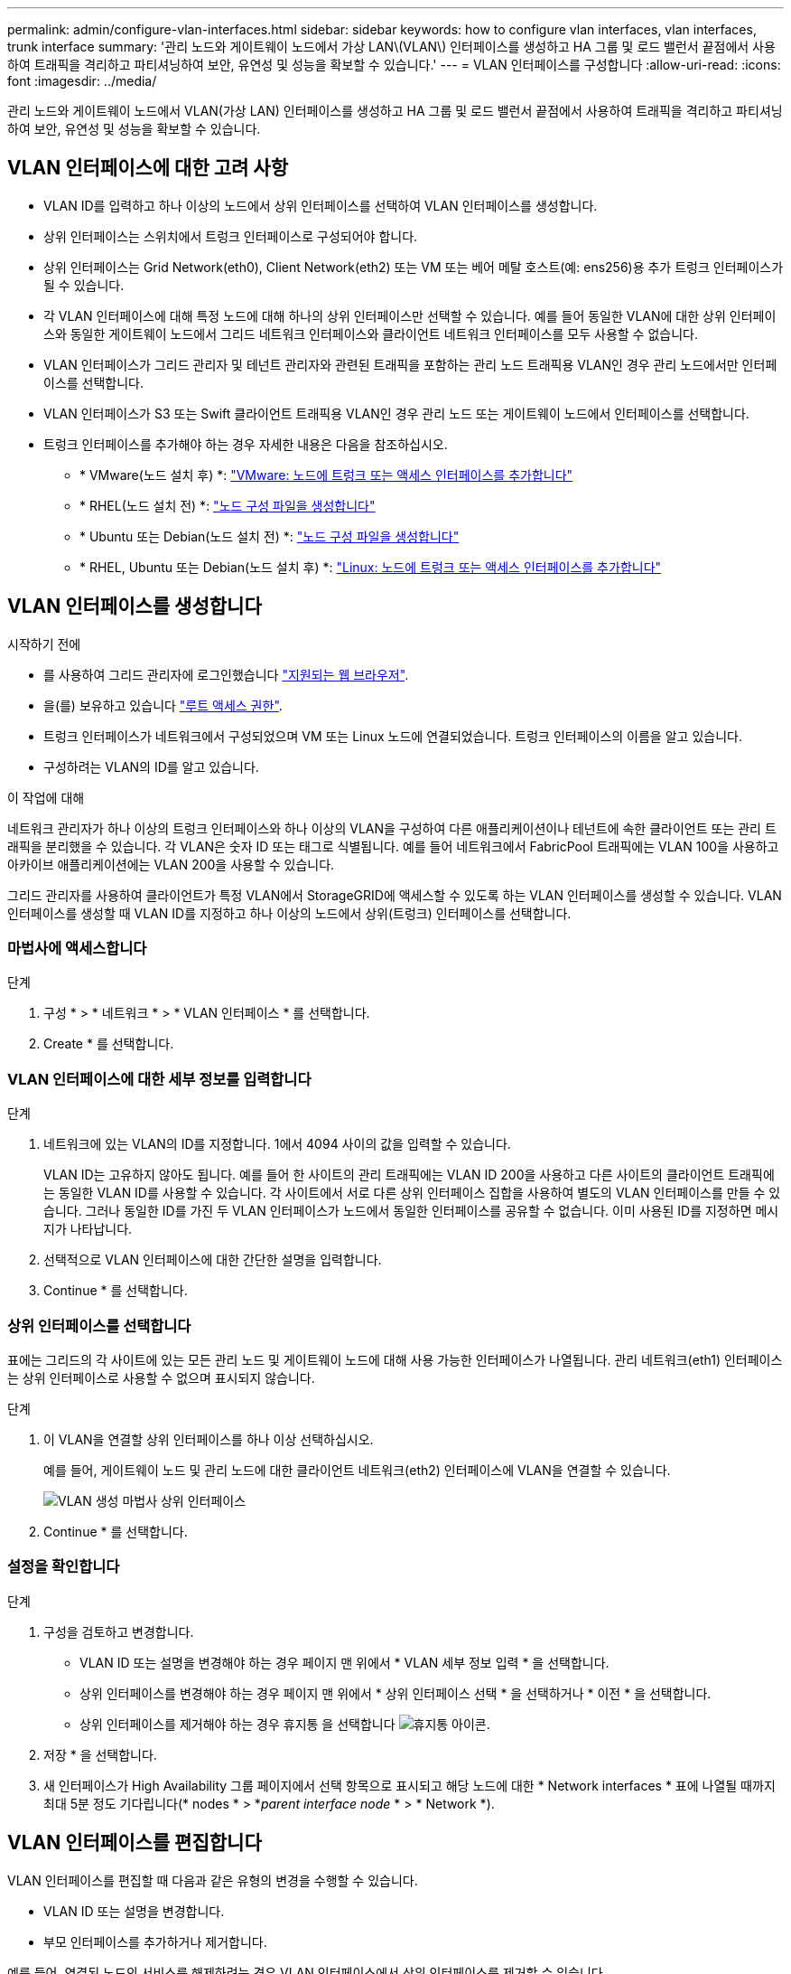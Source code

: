 ---
permalink: admin/configure-vlan-interfaces.html 
sidebar: sidebar 
keywords: how to configure vlan interfaces, vlan interfaces, trunk interface 
summary: '관리 노드와 게이트웨이 노드에서 가상 LAN\(VLAN\) 인터페이스를 생성하고 HA 그룹 및 로드 밸런서 끝점에서 사용하여 트래픽을 격리하고 파티셔닝하여 보안, 유연성 및 성능을 확보할 수 있습니다.' 
---
= VLAN 인터페이스를 구성합니다
:allow-uri-read: 
:icons: font
:imagesdir: ../media/


[role="lead"]
관리 노드와 게이트웨이 노드에서 VLAN(가상 LAN) 인터페이스를 생성하고 HA 그룹 및 로드 밸런서 끝점에서 사용하여 트래픽을 격리하고 파티셔닝하여 보안, 유연성 및 성능을 확보할 수 있습니다.



== VLAN 인터페이스에 대한 고려 사항

* VLAN ID를 입력하고 하나 이상의 노드에서 상위 인터페이스를 선택하여 VLAN 인터페이스를 생성합니다.
* 상위 인터페이스는 스위치에서 트렁크 인터페이스로 구성되어야 합니다.
* 상위 인터페이스는 Grid Network(eth0), Client Network(eth2) 또는 VM 또는 베어 메탈 호스트(예: ens256)용 추가 트렁크 인터페이스가 될 수 있습니다.
* 각 VLAN 인터페이스에 대해 특정 노드에 대해 하나의 상위 인터페이스만 선택할 수 있습니다. 예를 들어 동일한 VLAN에 대한 상위 인터페이스와 동일한 게이트웨이 노드에서 그리드 네트워크 인터페이스와 클라이언트 네트워크 인터페이스를 모두 사용할 수 없습니다.
* VLAN 인터페이스가 그리드 관리자 및 테넌트 관리자와 관련된 트래픽을 포함하는 관리 노드 트래픽용 VLAN인 경우 관리 노드에서만 인터페이스를 선택합니다.
* VLAN 인터페이스가 S3 또는 Swift 클라이언트 트래픽용 VLAN인 경우 관리 노드 또는 게이트웨이 노드에서 인터페이스를 선택합니다.
* 트렁크 인터페이스를 추가해야 하는 경우 자세한 내용은 다음을 참조하십시오.
+
** * VMware(노드 설치 후) *: link:../maintain/vmware-adding-trunk-or-access-interfaces-to-node.html["VMware: 노드에 트렁크 또는 액세스 인터페이스를 추가합니다"]
** * RHEL(노드 설치 전) *: link:../rhel/creating-node-configuration-files.html["노드 구성 파일을 생성합니다"]
** * Ubuntu 또는 Debian(노드 설치 전) *: link:../ubuntu/creating-node-configuration-files.html["노드 구성 파일을 생성합니다"]
** * RHEL, Ubuntu 또는 Debian(노드 설치 후) *: link:../maintain/linux-adding-trunk-or-access-interfaces-to-node.html["Linux: 노드에 트렁크 또는 액세스 인터페이스를 추가합니다"]






== VLAN 인터페이스를 생성합니다

.시작하기 전에
* 를 사용하여 그리드 관리자에 로그인했습니다 link:../admin/web-browser-requirements.html["지원되는 웹 브라우저"].
* 을(를) 보유하고 있습니다 link:admin-group-permissions.html["루트 액세스 권한"].
* 트렁크 인터페이스가 네트워크에서 구성되었으며 VM 또는 Linux 노드에 연결되었습니다. 트렁크 인터페이스의 이름을 알고 있습니다.
* 구성하려는 VLAN의 ID를 알고 있습니다.


.이 작업에 대해
네트워크 관리자가 하나 이상의 트렁크 인터페이스와 하나 이상의 VLAN을 구성하여 다른 애플리케이션이나 테넌트에 속한 클라이언트 또는 관리 트래픽을 분리했을 수 있습니다. 각 VLAN은 숫자 ID 또는 태그로 식별됩니다. 예를 들어 네트워크에서 FabricPool 트래픽에는 VLAN 100을 사용하고 아카이브 애플리케이션에는 VLAN 200을 사용할 수 있습니다.

그리드 관리자를 사용하여 클라이언트가 특정 VLAN에서 StorageGRID에 액세스할 수 있도록 하는 VLAN 인터페이스를 생성할 수 있습니다. VLAN 인터페이스를 생성할 때 VLAN ID를 지정하고 하나 이상의 노드에서 상위(트렁크) 인터페이스를 선택합니다.



=== 마법사에 액세스합니다

.단계
. 구성 * > * 네트워크 * > * VLAN 인터페이스 * 를 선택합니다.
. Create * 를 선택합니다.




=== VLAN 인터페이스에 대한 세부 정보를 입력합니다

.단계
. 네트워크에 있는 VLAN의 ID를 지정합니다. 1에서 4094 사이의 값을 입력할 수 있습니다.
+
VLAN ID는 고유하지 않아도 됩니다. 예를 들어 한 사이트의 관리 트래픽에는 VLAN ID 200을 사용하고 다른 사이트의 클라이언트 트래픽에는 동일한 VLAN ID를 사용할 수 있습니다. 각 사이트에서 서로 다른 상위 인터페이스 집합을 사용하여 별도의 VLAN 인터페이스를 만들 수 있습니다. 그러나 동일한 ID를 가진 두 VLAN 인터페이스가 노드에서 동일한 인터페이스를 공유할 수 없습니다.
이미 사용된 ID를 지정하면 메시지가 나타납니다.

. 선택적으로 VLAN 인터페이스에 대한 간단한 설명을 입력합니다.
. Continue * 를 선택합니다.




=== 상위 인터페이스를 선택합니다

표에는 그리드의 각 사이트에 있는 모든 관리 노드 및 게이트웨이 노드에 대해 사용 가능한 인터페이스가 나열됩니다. 관리 네트워크(eth1) 인터페이스는 상위 인터페이스로 사용할 수 없으며 표시되지 않습니다.

.단계
. 이 VLAN을 연결할 상위 인터페이스를 하나 이상 선택하십시오.
+
예를 들어, 게이트웨이 노드 및 관리 노드에 대한 클라이언트 네트워크(eth2) 인터페이스에 VLAN을 연결할 수 있습니다.

+
image::../media/vlan-create-parent-interfaces.png[VLAN 생성 마법사 상위 인터페이스]

. Continue * 를 선택합니다.




=== 설정을 확인합니다

.단계
. 구성을 검토하고 변경합니다.
+
** VLAN ID 또는 설명을 변경해야 하는 경우 페이지 맨 위에서 * VLAN 세부 정보 입력 * 을 선택합니다.
** 상위 인터페이스를 변경해야 하는 경우 페이지 맨 위에서 * 상위 인터페이스 선택 * 을 선택하거나 * 이전 * 을 선택합니다.
** 상위 인터페이스를 제거해야 하는 경우 휴지통 을 선택합니다 image:../media/icon-trash-can.png["휴지통 아이콘"].


. 저장 * 을 선택합니다.
. 새 인터페이스가 High Availability 그룹 페이지에서 선택 항목으로 표시되고 해당 노드에 대한 * Network interfaces * 표에 나열될 때까지 최대 5분 정도 기다립니다(* nodes * > *_parent interface node_ * > * Network *).




== VLAN 인터페이스를 편집합니다

VLAN 인터페이스를 편집할 때 다음과 같은 유형의 변경을 수행할 수 있습니다.

* VLAN ID 또는 설명을 변경합니다.
* 부모 인터페이스를 추가하거나 제거합니다.


예를 들어, 연결된 노드의 서비스를 해제하려는 경우 VLAN 인터페이스에서 상위 인터페이스를 제거할 수 있습니다.

다음 사항에 유의하십시오.

* VLAN 인터페이스가 HA 그룹에서 사용되는 경우 VLAN ID를 변경할 수 없습니다.
* 상위 인터페이스가 HA 그룹에서 사용되는 경우에는 상위 인터페이스를 제거할 수 없습니다.
+
예를 들어, VLAN 200이 노드 A와 B의 부모 인터페이스에 연결되어 있다고 가정합니다 HA 그룹이 노드 A의 경우 VLAN 200 인터페이스와 노드 B의 경우 eth2 인터페이스를 사용하는 경우 노드 B의 사용되지 않는 상위 인터페이스를 제거할 수 있지만 노드 A의 사용된 상위 인터페이스는 제거할 수 없습니다



.단계
. 구성 * > * 네트워크 * > * VLAN 인터페이스 * 를 선택합니다.
. 편집할 VLAN 인터페이스의 확인란을 선택합니다. 그런 다음 * Actions * > * Edit * 를 선택합니다.
. 필요에 따라 VLAN ID 또는 설명을 업데이트합니다. 그런 다음 * 계속 * 을 선택합니다.
+
VLAN이 HA 그룹에서 사용되는 경우 VLAN ID를 업데이트할 수 없습니다.

. 필요에 따라 확인란을 선택하거나 선택 취소하여 부모 인터페이스를 추가하거나 사용하지 않는 인터페이스를 제거합니다. 그런 다음 * 계속 * 을 선택합니다.
. 구성을 검토하고 변경합니다.
. 저장 * 을 선택합니다.




== VLAN 인터페이스를 제거합니다

하나 이상의 VLAN 인터페이스를 제거할 수 있습니다.

VLAN 인터페이스가 현재 HA 그룹에서 사용되고 있으면 제거할 수 없습니다. VLAN 인터페이스를 제거하려면 먼저 HA 그룹에서 VLAN 인터페이스를 제거해야 합니다.

클라이언트 트래픽의 중단을 방지하려면 다음 중 하나를 수행하는 것이 좋습니다.

* 이 VLAN 인터페이스를 제거하기 전에 HA 그룹에 새 VLAN 인터페이스를 추가하십시오.
* 이 VLAN 인터페이스를 사용하지 않는 새 HA 그룹을 생성합니다.
* 제거하려는 VLAN 인터페이스가 현재 활성 인터페이스인 경우 HA 그룹을 편집합니다. 제거하려는 VLAN 인터페이스를 우선 순위 목록의 맨 아래로 이동합니다. 새 기본 인터페이스에 통신이 설정될 때까지 기다린 다음 HA 그룹에서 이전 인터페이스를 제거합니다. 마지막으로 해당 노드에서 VLAN 인터페이스를 삭제합니다.


.단계
. 구성 * > * 네트워크 * > * VLAN 인터페이스 * 를 선택합니다.
. 제거할 각 VLAN 인터페이스의 확인란을 선택합니다. 그런 다음 * 작업 * > * 삭제 * 를 선택합니다.
. 예 * 를 선택하여 선택을 확인합니다.
+
선택한 모든 VLAN 인터페이스가 제거됩니다. VLAN 인터페이스 페이지에 녹색 성공 배너가 나타납니다.


